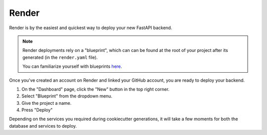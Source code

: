 Render
======

Render is by the easiest and quickest way to deploy your new FastAPI backend.

.. note::
   Render deployments rely on a "blueprint", which can can be found at the root of your project after its generated (in the ``render.yaml`` file).

   You can familiarize yourself with blueprints `here <https://render.com/docs/infrastructure-as-code#setup>`_.

Once you've created an account on Render and linked your GitHub account, you are ready to deploy your backend.

1. On the "Dashboard" page, click the "New" button in the top right corner.
2. Select "Blueprint" from the dropdown menu.
3. Give the project a name.
4. Press "Deploy"

Depending on the services you required during cookiecutter generations, it will take a few moments for both the database and services to deploy.
